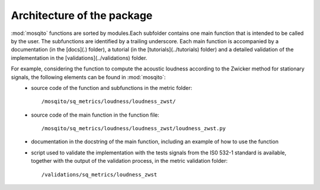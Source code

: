 .. _architecture:

Architecture of the package
===========================

:mod:`mosqito` functions are sorted by modules.Each subfolder contains one main function that is intended to be called by the user. The subfunctions are identified by a trailing underscore. Each main function is accompanied by a documentation (in the [docs](.) folder), a tutorial (in the [tutorials](../tutorials) folder) and a detailed validation of the implementation in the [validations](../validations) folder. 

For example, considering the function to compute the acoustic loudness according to the Zwicker method for stationary signals, the following elements can be found in :mod:`mosqito`:
 * source code of the function and subfunctions in the metric folder: ::

      /mosqito/sq_metrics/loudness/loudness_zwst/
 * source code of the main function in the function file: ::
 
      /mosqito/sq_metrics/loudness/loudness_zwst/loudness_zwst.py
 * documentation in the docstring of the main function, including an example of how to use the function
 * script used to validate the implementation with the tests signals from the IS0 532-1 standard is available, together with the output of the validation process, in the metric validation folder: ::

      /validations/sq_metrics/loudness_zwst
